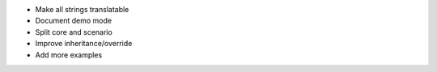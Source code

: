 * Make all strings translatable
* Document demo mode
* Split core and scenario
* Improve inheritance/override
* Add more examples
